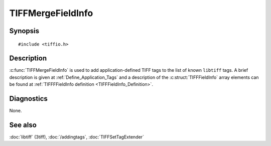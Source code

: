 TIFFMergeFieldInfo
==================

Synopsis
--------

.. highlight:: c

::

    #include <tiffio.h>

.. c:function:: int TIFFMergeFieldInfo(TIFF* tif, const TIFFFieldInfo info[], uint32_t n)

Description
-----------

:c:func:`TIFFMergeFieldInfo` is used to add application-defined TIFF tags
to the list of known ``libtiff`` tags.
A brief description is given at :ref:`Define_Application_Tags`
and a description of the :c:struct:`TIFFFieldInfo` array elements can be
found at :ref:`TIFFFFieldInfo definition <TIFFFieldInfo_Definition>`.

Diagnostics
-----------

None.

See also
--------

:doc:`libtiff` (3tiff),
:doc:`/addingtags`,
:doc:`TIFFSetTagExtender`
